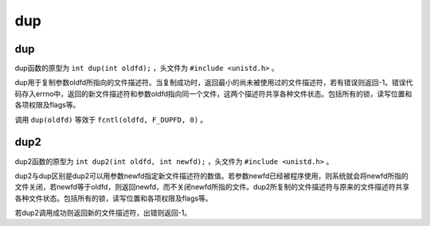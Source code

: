 dup
========================================

dup
----------------------------------------
dup函数的原型为 ``int dup(int oldfd);`` ，头文件为 ``#include <unistd.h>`` 。

dup用于复制参数oldfd所指向的文件描述符。当复制成功时，返回最小的尚未被使用过的文件描述符，若有错误则返回-1。错误代码存入errno中，返回的新文件描述符和参数oldfd指向同一个文件，这两个描述符共享各种文件状态。包括所有的锁，读写位置和各项权限及flags等。

调用 ``dup(oldfd)`` 等效于 ``fcntl(oldfd, F_DUPFD, 0)`` 。

dup2
----------------------------------------
dup2函数的原型为 ``int dup2(int oldfd, int newfd);`` ，头文件为 ``#include <unistd.h>`` 。

dup2与dup区别是dup2可以用参数newfd指定新文件描述符的数值。若参数newfd已经被程序使用，则系统就会将newfd所指的文件关闭，若newfd等于oldfd，则返回newfd，而不关闭newfd所指的文件。dup2所复制的文件描述符与原来的文件描述符共享各种文件状态。包括所有的锁，读写位置和各项权限及flags等。

若dup2调用成功则返回新的文件描述符，出错则返回-1。
